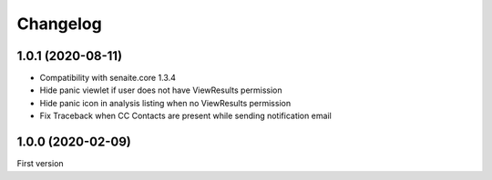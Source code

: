Changelog
=========

1.0.1 (2020-08-11)
------------------

- Compatibility with senaite.core 1.3.4
- Hide panic viewlet if user does not have ViewResults permission
- Hide panic icon in analysis listing when no ViewResults permission
- Fix Traceback when CC Contacts are present while sending notification email


1.0.0 (2020-02-09)
------------------

First version
